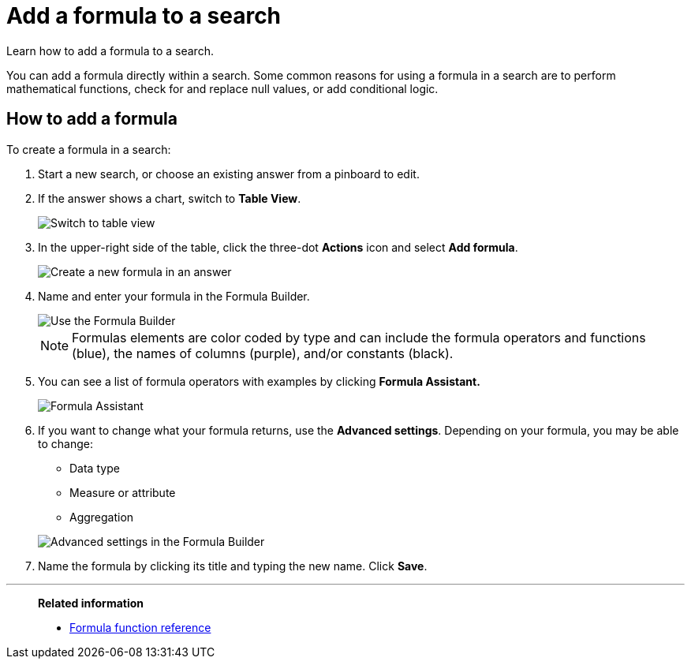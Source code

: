 = Add a formula to a search
:last_updated: 3/26/2020

Learn how to add a formula to a search.

You can add a formula directly within a search.
Some common reasons for using a formula in a search are to perform mathematical functions, check for and replace null values, or add conditional logic.

== How to add a formula

To create a formula in a search:

. Start a new search, or choose an existing answer from a pinboard to edit.
. If the answer shows a chart, switch to *Table View*.
+
image::changeview-chartortable.png[Switch to table view]

. In the upper-right side of the table, click the three-dot *Actions* icon and select *Add formula*.
+
image::formula-add-to-search.png[Create a new formula in an answer]

. Name and enter your formula in the Formula Builder.
+
image::worksheet-formula-profit.png[Use the Formula Builder]
+
NOTE: Formulas elements are color coded by type and can include the formula operators and functions (blue), the names of columns (purple), and/or constants (black).

. You can see a list of formula operators with examples by clicking *Formula Assistant.*
+
image::worksheet-formula-assistant.png[Formula Assistant]

. If you want to change what your formula returns, use the *Advanced settings*.
Depending on your formula, you may be able to change:
 ** Data type
 ** Measure or attribute
 ** Aggregation

+
image::worksheet-formula-settings.png[Advanced settings in the Formula Builder]
. Name the formula by clicking its title and typing the new name.
Click *Save*.

'''
> **Related information**
>
> * xref:formula-reference.adoc[Formula function reference]
